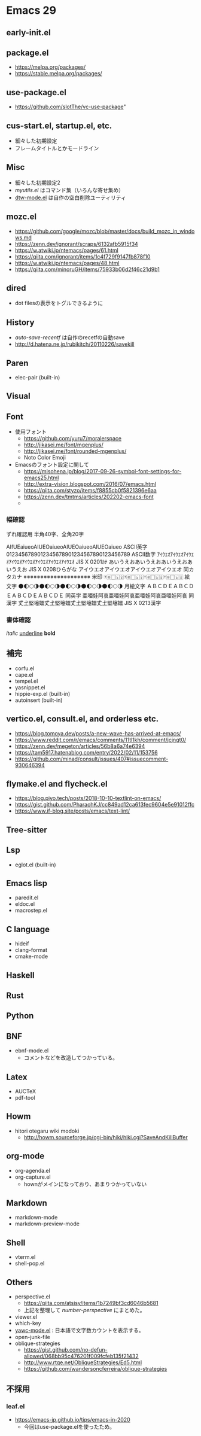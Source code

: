 * Emacs 29

** early-init.el

** package.el

- https://melpa.org/packages/
- https://stable.melpa.org/packages/

** use-package.el

- https://github.com/slotThe/vc-use-package"

** cus-start.el, startup.el, etc.

- 細々した初期設定
- フレームタイトルとかモードライン

** Misc

- 細々した初期設定2
- [[.emacs.d/elisp/myutils.el][myutils.el]] はコマンド集（いろんな寄せ集め）
- [[https://github.com/fenril058/dtw-mode][dtw-mode.el]] は自作の空白削除ユーティリティ

** mozc.el

- https://github.com/google/mozc/blob/master/docs/build_mozc_in_windows.md
- https://zenn.dev/ignorant/scraps/6132afb5915f34
- https://w.atwiki.jp/ntemacs/pages/61.html
- https://qiita.com/ignorant/items/1c4f729f9147fb878f10
- https://w.atwiki.jp/ntemacs/pages/48.html
- https://qiita.com/minoruGH/items/75933b06d2f46c21d9b1


** dired

- dot filesの表示をトグルできるように

** History

- [[.emacs.d/elisp/auto-save-recentf.el][auto-save-recentf]] は自作のrecetfの自動save
- http://d.hatena.ne.jp/rubikitch/20110226/savekill

** Paren

- elec-pair (built-in)


** Visual


** Font

- 使用フォント
  - https://github.com/yuru7/moralerspace
  - http://jikasei.me/font/mgenplus/
  - http://jikasei.me/font/rounded-mgenplus/
  - Noto Color Emoji
- Emacsのフォント設定に関して
  - https://misohena.jp/blog/2017-09-26-symbol-font-settings-for-emacs25.html
  - http://extra-vision.blogspot.com/2016/07/emacs.html
  - https://qiita.com/styzo/items/f8855cb0f5821396e6aa
  - https://zenn.dev/tmtms/articles/202202-emacs-font
  -
*** 幅確認
ずれ確認用 半角40字、全角20字

AIfUEaiueoAIUEOaiueoAIUEOaiueoAIUEOaiueo ASCII英字
0123456789012345678901234567890123456789 ASCII数字
ｱｲｳｴｵｱｲｳｴｵｱｲｳｴｵｱｲｳｴｵｱｲｳｴｵｱｲｳｴｵｱｲｳｴｵｱｲｳｴｵ JIS X 0201ｶﾅ
あいうえおあいうえおあいうえおあいうえお JIS X 0208ひらがな
アイウエオアイウエオアイウエオアイウエオ 同カタカナ
※※※※※※※※※※※※※※※※※※※※ 米印
🀄🀅🀆🀇🀈🀄🀅🀆🀇🀈🀄🀅🀆🀇🀈🀄🀅🀆🀇🀈 絵文字
🌑🌓🌕🌗🌑🌓🌕🌗🌑🌓🌕🌗🌑🌓🌕🌗🌑🌓🌕🌗 月絵文字
ＡＢＣＤＥＡＢＣＤＥＡＢＣＤＥＡＢＣＤＥ 同英字
亜唖娃阿哀亜唖娃阿哀亜唖娃阿哀亜唖娃阿哀 同漢字
𠀋𡈽𡌛𡑮𡢽𠀋𡈽𡌛𡑮𡢽𠀋𡈽𡌛𡑮𡢽𠀋𡈽𡌛𡑮𡢽 JIS X 0213漢字

*** 書体確認
/italic/
_underline_
*bold*

** 補完

- corfu.el
- cape.el
- tempel.el
- yasnippet.el
- hippie-exp.el (built-in)
- autoinsert (built-in)

**  vertico.el, consult.el, and orderless etc.

- https://blog.tomoya.dev/posts/a-new-wave-has-arrived-at-emacs/
- https://www.reddit.com/r/emacs/comments/11tl1kh/comment/jcjngt0/
- https://zenn.dev/megeton/articles/56b8a6a74e6394
- https://tam5917.hatenablog.com/entry/2022/02/11/153756
- https://github.com/minad/consult/issues/407#issuecomment-930646394


** flymake.el and flycheck.el

- https://blog.piyo.tech/posts/2018-10-10-textlint-on-emacs/
- https://gist.github.com/PharaohKJ/cc849ad12ca613fec9604e5e91012ffc
- https://www.if-blog.site/posts/emacs/text-lint/


** Tree-sitter

** Lsp

- eglot.el (built-in)

** Emacs lisp

- paredit.el
- eldoc.el
- macrostep.el

** C language

- hideif
- clang-format
- cmake-mode

** Haskell

** Rust

** Python

** BNF

- ebnf-mode.el
  - コメントなどを改造してつかっている。

** Latex

- AUCTeX
- pdf-tool

** Howm

- hitori otegaru wiki modoki
  - http://howm.sourceforge.jp/cgi-bin/hiki/hiki.cgi?SaveAndKillBuffer

** org-mode

- org-agenda.el
- org-capture.el
  - hownがメインになっており、あまりつかっていない

** Markdown

- markdown-mode
- markdown-preview-mode

** Shell

- vterm.el
- shell-pop.el

** Others

- perspective.el
  - https://qiita.com/atsisy/items/1b7249bf3cd6046b5681
  - 上記を整理して [[.emacs.d/elisp/number-perspective.el][number-perspective]] にまとめた。
- viewer.el
- which-key
- [[https://fenril058/yawac-mode][yawc-mode.el]] : 日本語で文字数カウントを表示する。
- open-junk-file
- oblique-strategies
  - https://gist.github.com/no-defun-allowed/068bb95c476201f009fcfeb135f21432
  - http://www.rtqe.net/ObliqueStrategies/Ed5.html
  - https://github.com/wandersoncferreira/oblique-strategies

** 不採用

*** leaf.el

- https://emacs-jp.github.io/tips/emacs-in-2020
  - 今回はuse-package.elを使ったため。

